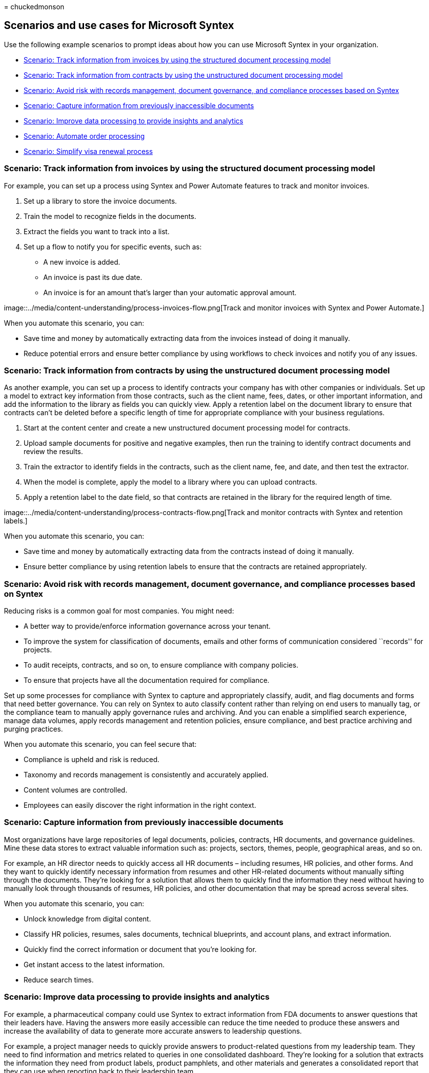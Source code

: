 = 
chuckedmonson

== Scenarios and use cases for Microsoft Syntex

Use the following example scenarios to prompt ideas about how you can
use Microsoft Syntex in your organization.

* link:adoption-scenarios.md#scenario-track-information-from-invoices-by-using-the-structured-document-processing-model[Scenario:
Track information from invoices by using the structured document
processing model]
* link:adoption-scenarios.md#scenario-track-information-from-contracts-by-using-the-unstructured-document-processing-model[Scenario:
Track information from contracts by using the unstructured document
processing model]
* link:adoption-scenarios.md#scenario-avoid-risk-with-records-management-document-governance-and-compliance-processes-based-on-syntex[Scenario:
Avoid risk with records management&#44; document governance&#44; and compliance
processes based on Syntex]
* link:adoption-scenarios.md#scenario-capture-information-from-previously-inaccessible-documents[Scenario:
Capture information from previously inaccessible documents]
* link:adoption-scenarios.md#scenario-improve-data-processing-to-provide-insights-and-analytics[Scenario:
Improve data processing to provide insights and analytics]
* link:adoption-scenarios.md#scenario-automate-order-processing[Scenario:
Automate order processing]
* link:adoption-scenarios.md#scenario-simplify-visa-renewal-process[Scenario:
Simplify visa renewal process]

=== Scenario: Track information from invoices by using the structured document processing model

For example, you can set up a process using Syntex and Power Automate
features to track and monitor invoices.

[arabic]
. Set up a library to store the invoice documents.
. Train the model to recognize fields in the documents.
. Extract the fields you want to track into a list.
. Set up a flow to notify you for specific events, such as:
* A new invoice is added.
* An invoice is past its due date.
* An invoice is for an amount that’s larger than your automatic approval
amount.

image::../media/content-understanding/process-invoices-flow.png[Track
and monitor invoices with Syntex and Power Automate.]

When you automate this scenario, you can:

* Save time and money by automatically extracting data from the invoices
instead of doing it manually.
* Reduce potential errors and ensure better compliance by using
workflows to check invoices and notify you of any issues.

=== Scenario: Track information from contracts by using the unstructured document processing model

As another example, you can set up a process to identify contracts your
company has with other companies or individuals. Set up a model to
extract key information from those contracts, such as the client name,
fees, dates, or other important information, and add the information to
the library as fields you can quickly view. Apply a retention label on
the document library to ensure that contracts can’t be deleted before a
specific length of time for appropriate compliance with your business
regulations.

[arabic]
. Start at the content center and create a new unstructured document
processing model for contracts.
. Upload sample documents for positive and negative examples, then run
the training to identify contract documents and review the results.
. Train the extractor to identify fields in the contracts, such as the
client name, fee, and date, and then test the extractor.
. When the model is complete, apply the model to a library where you can
upload contracts.
. Apply a retention label to the date field, so that contracts are
retained in the library for the required length of time.

image::../media/content-understanding/process-contracts-flow.png[Track
and monitor contracts with Syntex and retention labels.]

When you automate this scenario, you can:

* Save time and money by automatically extracting data from the
contracts instead of doing it manually.
* Ensure better compliance by using retention labels to ensure that the
contracts are retained appropriately.

=== Scenario: Avoid risk with records management, document governance, and compliance processes based on Syntex

Reducing risks is a common goal for most companies. You might need:

* A better way to provide/enforce information governance across your
tenant.
* To improve the system for classification of documents, emails and
other forms of communication considered ``records'' for projects.
* To audit receipts, contracts, and so on, to ensure compliance with
company policies.
* To ensure that projects have all the documentation required for
compliance.

Set up some processes for compliance with Syntex to capture and
appropriately classify, audit, and flag documents and forms that need
better governance. You can rely on Syntex to auto classify content
rather than relying on end users to manually tag, or the compliance team
to manually apply governance rules and archiving. And you can enable a
simplified search experience, manage data volumes, apply records
management and retention policies, ensure compliance, and best practice
archiving and purging practices.

When you automate this scenario, you can feel secure that:

* Compliance is upheld and risk is reduced.
* Taxonomy and records management is consistently and accurately
applied.
* Content volumes are controlled.
* Employees can easily discover the right information in the right
context.

=== Scenario: Capture information from previously inaccessible documents

Most organizations have large repositories of legal documents, policies,
contracts, HR documents, and governance guidelines. Mine these data
stores to extract valuable information such as: projects, sectors,
themes, people, geographical areas, and so on.

For example, an HR director needs to quickly access all HR documents –
including resumes, HR policies, and other forms. And they want to
quickly identify necessary information from resumes and other HR-related
documents without manually sifting through the documents. They’re
looking for a solution that allows them to quickly find the information
they need without having to manually look through thousands of resumes,
HR policies, and other documentation that may be spread across several
sites.

When you automate this scenario, you can:

* Unlock knowledge from digital content.
* Classify HR policies, resumes, sales documents, technical blueprints,
and account plans, and extract information.
* Quickly find the correct information or document that you’re looking
for.
* Get instant access to the latest information.
* Reduce search times.

=== Scenario: Improve data processing to provide insights and analytics

For example, a pharmaceutical company could use Syntex to extract
information from FDA documents to answer questions that their leaders
have. Having the answers more easily accessible can reduce the time
needed to produce these answers and increase the availability of data to
generate more accurate answers to leadership questions.

For example, a project manager needs to quickly provide answers to
product-related questions from my leadership team. They need to find
information and metrics related to queries in one consolidated
dashboard. They’re looking for a solution that extracts the information
they need from product labels, product pamphlets, and other materials
and generates a consolidated report that they can use when reporting
back to their leadership team.

When you automate this scenario, you can:

* Reduce time to produce answers.
* Increase availability of data.
* Provide more accurate answers.

=== Scenario: Automate order processing

With Syntex, you can reduce the time of manual processing of customer
orders. For example, you can upload orders from fax, email, or paper
into SharePoint by using OCR processing and then extract the metadata
from those orders so you can fulfill them by using automated processes.

For example, a supply chain manager wants to reduce errors caused by
manual data entry. They want to avoid manual review and data entry of
inbound customer orders (paper, fax, or e-mail) to reduce errors going
into their business systems. They want a solution that applies AI and
machine learning techniques to validate incoming order information,
extract core data and automatically push it into their ERP system, for
order fulfillment and reconciliation.

When you automate this scenario, you can ensure that:

* Order and shipment accuracy increases.
* Fees or penalties associated to order or shipment errors are reduced.
* Delays in invoicing or payments decrease.
* Personnel costs are reduced.

=== Scenario: Simplify visa renewal process

Syntex can help you automate reminders and renewals for key contract
information. For example, an HR director needs to ensure that employees’
visas are up to date or renewed on time. They want to give people a
simple and intuitive process for updating their visas. They need a
solution that extracts renewal dates from contracts and automatically
sends employees reminders when their renewal dates are approaching.

When you automate this scenario, you can ensure that:

* The levels of non-compliance are reduced.
* The number of manual reminders is reduced.
* The number of fines for non-compliance is reduced.

=== See also

link:adoption-getstarted.md[Get started driving adoption of Microsoft
Syntex]

link:solution-manage-contracts-in-microsoft-365.md[Manage contracts
using a Microsoft 365 solution]
